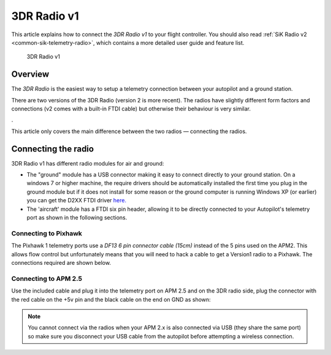 .. _common-3dr-radio-v1:

============
3DR Radio v1
============

This article explains how to connect the *3DR Radio v1* to your flight
controller. You should also read :ref:`SiK Radio v2 <common-sik-telemetry-radio>`, which contains a more detailed user
guide and feature list.

.. figure:: ../../../images/3DR_Radio_Version1.jpg
   :target: ../_images/3DR_Radio_Version1.jpg

   3DR Radio v1

Overview
========

The *3DR Radio* is the easiest way to setup a telemetry connection
between your autopilot and a ground station.

There are two versions of the 3DR Radio (version 2 is more recent). The
radios have slightly different form factors and connections (v2 comes
with a built-in FTDI cable) but otherwise their behaviour is very
similar.

.. image:: ../../../images/Telemetry_Ver1Ver2.jpg
    :target: ../_images/Telemetry_Ver1Ver2.jpg

.

This article only covers the main difference between the two radios —
connecting the radios.

Connecting the radio
====================

3DR Radio v1 has different radio modules for air and ground:

-  The "ground" module has a USB connector making it easy to connect
   directly to your ground station. On a windows 7 or higher machine,
   the require drivers should be automatically installed the first time
   you plug in the ground module but if it does not install for some
   reason or the ground computer is running Windows XP (or earlier) you
   can get the D2XX FTDI driver
   `here. <http://www.ftdichip.com/Drivers/D2XX.htm>`__
-  The 'aircraft' module has a FTDI six pin header, allowing it to be
   directly connected to your Autopilot's telemetry port as shown
   in the following sections.

Connecting to Pixhawk
---------------------

The Pixhawk 1 telemetry ports use a *DF13 6 pin connector cable (15cm)*
instead of the 5 pins used on the APM2. This allows flow control but
unfortunately means that you will need to hack a cable to get a Version1
radio to a Pixhawk. The connections required are shown below.

.. image:: ../../../images/3drRadioV1_pixhawk1.jpg
    :target: ../_images/3drRadioV1_pixhawk1.jpg

Connecting to APM 2.5
---------------------

Use the included cable and plug it into the telemetry port on APM 2.5
and on the 3DR radio side, plug the connector with the red cable on the
+5v pin and the black cable on the end on GND as shown:

.. note::

   You cannot connect via the radios when your APM 2.x is also
   connected via USB (they share the same port) so make sure you disconnect
   your USB cable from the autopilot before attempting a wireless
   connection.

.. image:: ../../../images/APM2_telemcable.jpg
    :target: ../_images/APM2_telemcable.jpg

.. image:: ../../../images/3dr_radio_v1_to_apm2.x_connection.jpg
    :target: ../_images/3dr_radio_v1_to_apm2.x_connection.jpg

